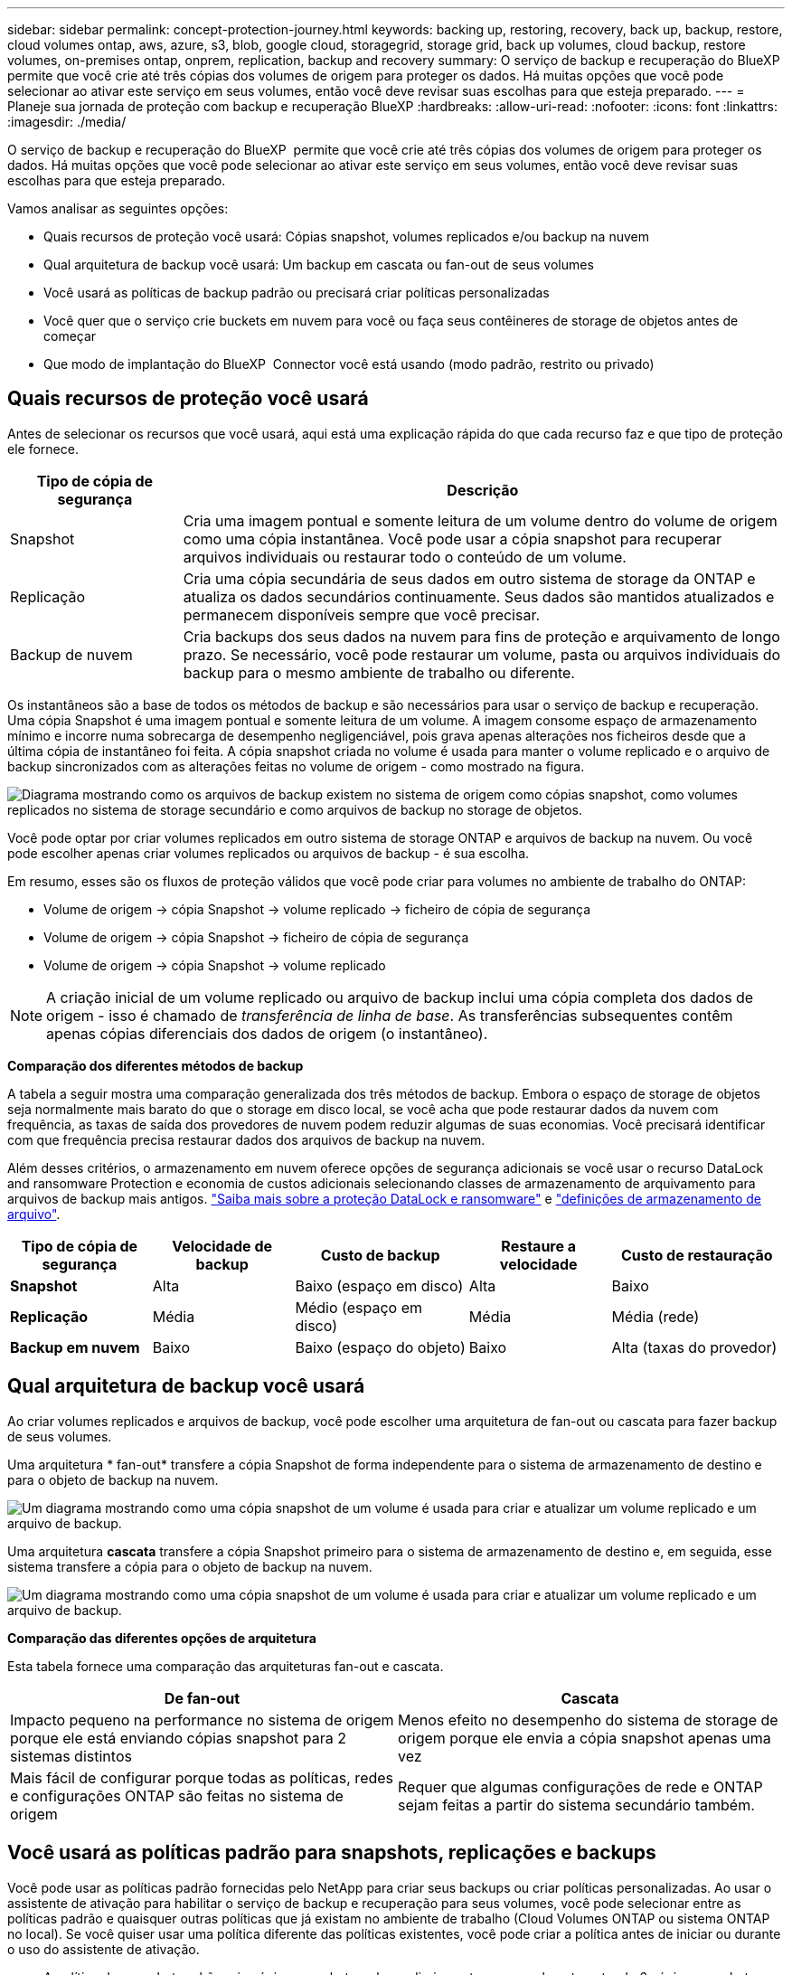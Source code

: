 ---
sidebar: sidebar 
permalink: concept-protection-journey.html 
keywords: backing up, restoring, recovery, back up, backup, restore, cloud volumes ontap, aws, azure, s3, blob, google cloud, storagegrid, storage grid, back up volumes, cloud backup, restore volumes, on-premises ontap, onprem, replication, backup and recovery 
summary: O serviço de backup e recuperação do BlueXP  permite que você crie até três cópias dos volumes de origem para proteger os dados. Há muitas opções que você pode selecionar ao ativar este serviço em seus volumes, então você deve revisar suas escolhas para que esteja preparado. 
---
= Planeje sua jornada de proteção com backup e recuperação BlueXP
:hardbreaks:
:allow-uri-read: 
:nofooter: 
:icons: font
:linkattrs: 
:imagesdir: ./media/


[role="lead"]
O serviço de backup e recuperação do BlueXP  permite que você crie até três cópias dos volumes de origem para proteger os dados. Há muitas opções que você pode selecionar ao ativar este serviço em seus volumes, então você deve revisar suas escolhas para que esteja preparado.

Vamos analisar as seguintes opções:

* Quais recursos de proteção você usará: Cópias snapshot, volumes replicados e/ou backup na nuvem
* Qual arquitetura de backup você usará: Um backup em cascata ou fan-out de seus volumes
* Você usará as políticas de backup padrão ou precisará criar políticas personalizadas
* Você quer que o serviço crie buckets em nuvem para você ou faça seus contêineres de storage de objetos antes de começar
* Que modo de implantação do BlueXP  Connector você está usando (modo padrão, restrito ou privado)




== Quais recursos de proteção você usará

Antes de selecionar os recursos que você usará, aqui está uma explicação rápida do que cada recurso faz e que tipo de proteção ele fornece.

[cols="20,70"]
|===
| Tipo de cópia de segurança | Descrição 


| Snapshot | Cria uma imagem pontual e somente leitura de um volume dentro do volume de origem como uma cópia instantânea. Você pode usar a cópia snapshot para recuperar arquivos individuais ou restaurar todo o conteúdo de um volume. 


| Replicação | Cria uma cópia secundária de seus dados em outro sistema de storage da ONTAP e atualiza os dados secundários continuamente. Seus dados são mantidos atualizados e permanecem disponíveis sempre que você precisar. 


| Backup de nuvem | Cria backups dos seus dados na nuvem para fins de proteção e arquivamento de longo prazo. Se necessário, você pode restaurar um volume, pasta ou arquivos individuais do backup para o mesmo ambiente de trabalho ou diferente. 
|===
Os instantâneos são a base de todos os métodos de backup e são necessários para usar o serviço de backup e recuperação. Uma cópia Snapshot é uma imagem pontual e somente leitura de um volume. A imagem consome espaço de armazenamento mínimo e incorre numa sobrecarga de desempenho negligenciável, pois grava apenas alterações nos ficheiros desde que a última cópia de instantâneo foi feita. A cópia snapshot criada no volume é usada para manter o volume replicado e o arquivo de backup sincronizados com as alterações feitas no volume de origem - como mostrado na figura.

image:diagram-321-overview.png["Diagrama mostrando como os arquivos de backup existem no sistema de origem como cópias snapshot, como volumes replicados no sistema de storage secundário e como arquivos de backup no storage de objetos."]

Você pode optar por criar volumes replicados em outro sistema de storage ONTAP e arquivos de backup na nuvem. Ou você pode escolher apenas criar volumes replicados ou arquivos de backup - é sua escolha.

Em resumo, esses são os fluxos de proteção válidos que você pode criar para volumes no ambiente de trabalho do ONTAP:

* Volume de origem -> cópia Snapshot -> volume replicado -> ficheiro de cópia de segurança
* Volume de origem -> cópia Snapshot -> ficheiro de cópia de segurança
* Volume de origem -> cópia Snapshot -> volume replicado



NOTE: A criação inicial de um volume replicado ou arquivo de backup inclui uma cópia completa dos dados de origem - isso é chamado de _transferência de linha de base_. As transferências subsequentes contêm apenas cópias diferenciais dos dados de origem (o instantâneo).

*Comparação dos diferentes métodos de backup*

A tabela a seguir mostra uma comparação generalizada dos três métodos de backup. Embora o espaço de storage de objetos seja normalmente mais barato do que o storage em disco local, se você acha que pode restaurar dados da nuvem com frequência, as taxas de saída dos provedores de nuvem podem reduzir algumas de suas economias. Você precisará identificar com que frequência precisa restaurar dados dos arquivos de backup na nuvem.

Além desses critérios, o armazenamento em nuvem oferece opções de segurança adicionais se você usar o recurso DataLock and ransomware Protection e economia de custos adicionais selecionando classes de armazenamento de arquivamento para arquivos de backup mais antigos. link:concept-cloud-backup-policies.html#datalock-and-ransomware-protection-options["Saiba mais sobre a proteção DataLock e ransomware"] e link:concept-cloud-backup-policies.html#archival-storage-options["definições de armazenamento de arquivo"].

[cols="18,18,22,18,22"]
|===
| Tipo de cópia de segurança | Velocidade de backup | Custo de backup | Restaure a velocidade | Custo de restauração 


| *Snapshot* | Alta | Baixo (espaço em disco) | Alta | Baixo 


| *Replicação* | Média | Médio (espaço em disco) | Média | Média (rede) 


| *Backup em nuvem* | Baixo | Baixo (espaço do objeto) | Baixo | Alta (taxas do provedor) 
|===


== Qual arquitetura de backup você usará

Ao criar volumes replicados e arquivos de backup, você pode escolher uma arquitetura de fan-out ou cascata para fazer backup de seus volumes.

Uma arquitetura * fan-out* transfere a cópia Snapshot de forma independente para o sistema de armazenamento de destino e para o objeto de backup na nuvem.

image:diagram-321-fanout-detailed.png["Um diagrama mostrando como uma cópia snapshot de um volume é usada para criar e atualizar um volume replicado e um arquivo de backup."]

Uma arquitetura *cascata* transfere a cópia Snapshot primeiro para o sistema de armazenamento de destino e, em seguida, esse sistema transfere a cópia para o objeto de backup na nuvem.

image:diagram-321-cascade-detailed.png["Um diagrama mostrando como uma cópia snapshot de um volume é usada para criar e atualizar um volume replicado e um arquivo de backup."]

*Comparação das diferentes opções de arquitetura*

Esta tabela fornece uma comparação das arquiteturas fan-out e cascata.

[cols="50,50"]
|===
| De fan-out | Cascata 


| Impacto pequeno na performance no sistema de origem porque ele está enviando cópias snapshot para 2 sistemas distintos | Menos efeito no desempenho do sistema de storage de origem porque ele envia a cópia snapshot apenas uma vez 


| Mais fácil de configurar porque todas as políticas, redes e configurações ONTAP são feitas no sistema de origem | Requer que algumas configurações de rede e ONTAP sejam feitas a partir do sistema secundário também. 
|===


== Você usará as políticas padrão para snapshots, replicações e backups

Você pode usar as políticas padrão fornecidas pelo NetApp para criar seus backups ou criar políticas personalizadas. Ao usar o assistente de ativação para habilitar o serviço de backup e recuperação para seus volumes, você pode selecionar entre as políticas padrão e quaisquer outras políticas que já existam no ambiente de trabalho (Cloud Volumes ONTAP ou sistema ONTAP no local). Se você quiser usar uma política diferente das políticas existentes, você pode criar a política antes de iniciar ou durante o uso do assistente de ativação.

* A política de snapshot padrão cria cópias snapshot por hora, diariamente e semanalmente, retendo 6 cópias snapshot por hora, 2 diárias e 2 cópias snapshot por semana.
* A política de replicação padrão replica cópias snapshot diárias e semanais, retendo 7 cópias snapshot diárias e 52 cópias snapshot semanais.
* A política de backup padrão replica cópias snapshot diárias e semanais, retendo 7 cópias snapshot diárias e 52 cópias snapshot semanais.


Se você criar políticas personalizadas para replicação ou backup, os rótulos de política (por exemplo, "diário" ou "semanal") devem corresponder aos rótulos que existem em suas políticas de snapshot ou volumes replicados e arquivos de backup não serão criados.

Você pode criar políticas de snapshot, replicação e backup para storage de objetos na IU de backup e recuperação do BlueXP . Consulte a secção para link:task-manage-backups-ontap.html#add-a-new-backup-to-cloud-policy["adicionando uma nova política de backup"]obter detalhes.

Além de usar o backup e a recuperação do BlueXP  para criar políticas personalizadas, você pode usar o Gerenciador do sistema ou a interface de linha de comando (CLI) do ONTAP:

* https://docs.netapp.com/us-en/ontap/task_dp_configure_snapshot.html["Crie uma política de snapshot usando o Gerenciador do sistema ou a CLI do ONTAP"^]
* https://docs.netapp.com/us-en/ontap/task_dp_create_custom_data_protection_policies.html["Crie uma política de replicação usando o Gerenciador do sistema ou a CLI do ONTAP"^]


*Observação:* ao usar o System Manager, selecione *assíncrono* como o tipo de política para políticas de replicação e selecione *assíncrono* e *Backup na nuvem* para fazer backup em políticas de objetos.

Aqui estão alguns exemplos de comandos CLI do ONTAP que podem ser úteis se você estiver criando políticas personalizadas. Observe que você deve usar o _admin_ vserver (VM de armazenamento) como o `<vserver_name>` nestes comandos.

[cols="30,70"]
|===
| Descrição da política | Comando 


| Política de snapshot simples | `snapshot policy create -policy WeeklySnapshotPolicy -enabled true -schedule1 weekly -count1 10 -vserver ClusterA -snapmirror-label1 weekly` 


| Backup simples na nuvem | `snapmirror policy create -policy <policy_name> -transfer-priority normal -vserver <vserver_name> -create-snapshot-on-source false -type vault`
`snapmirror policy add-rule -policy <policy_name> -vserver <vserver_name> -snapmirror-label <snapmirror_label> -keep` 


| Backup na nuvem com proteção DataLock e ransomware | `snapmirror policy create -policy CloudBackupService-Enterprise -snapshot-lock-mode enterprise -vserver <vserver_name>`
`snapmirror policy add-rule -policy CloudBackupService-Enterprise -retention-period 30days` 


| Backup na nuvem com classe de storage de arquivamento | `snapmirror policy create -vserver <vserver_name> -policy <policy_name> -archive-after-days <days> -create-snapshot-on-source false -type vault`
`snapmirror policy add-rule -policy <policy_name> -vserver <vserver_name> -snapmirror-label <snapmirror_label> -keep` 


| Replicação simples para outro sistema de storage | `snapmirror policy create -policy <policy_name> -type async-mirror -vserver <vserver_name>`
`snapmirror policy add-rule -policy <policy_name> -vserver <vserver_name> -snapmirror-label <snapmirror_label> -keep` 
|===

NOTE: Somente políticas de Vault podem ser usadas para fazer backup em relacionamentos de nuvem.



== Onde residem minhas políticas?

As políticas de backup residem em locais diferentes, dependendo da arquitetura de backup que você planeja usar: Fan-out ou Cascading. As políticas de replicação e de backup não são projetadas da mesma maneira porque as replicações emparelham dois sistemas de storage ONTAP e o backup para objeto usam um fornecedor de storage como destino.

* As políticas do Snapshot sempre residem no sistema de storage primário.
* As políticas de replicação sempre residem no sistema de storage secundário.
* As políticas de backup para objeto são criadas no sistema em que o volume de origem reside - este é o cluster principal para configurações de fan-out e o cluster secundário para configurações em cascata.


Essas diferenças são mostradas na tabela.

[cols="25,25,25,25"]
|===
| Arquitetura | Política do Snapshot | Política de replicação | Política de backup 


| *Saída de ventilador* | Primário | Secundário | Primário 


| *Cascata* | Primário | Secundário | Secundário 
|===
Portanto, se você estiver planejando criar políticas personalizadas ao usar a arquitetura em cascata, será necessário criar a replicação e o backup para políticas de objetos no sistema secundário onde os volumes replicados serão criados. Se você estiver planejando criar políticas personalizadas ao usar a arquitetura de fan-out, será necessário criar as políticas de replicação no sistema secundário onde os volumes replicados serão criados e fazer backup para políticas de objeto no sistema primário.

Se você estiver usando as políticas padrão que existem em todos os sistemas ONTAP, então você está tudo definido.



== Você deseja criar seu próprio contêiner de storage de objetos

Quando você cria arquivos de backup no storage de objetos para um ambiente de trabalho, por padrão, o serviço de backup e recuperação cria o contentor (bucket ou conta de armazenamento) para os arquivos de backup na conta de armazenamento de objetos que você configurou. O bucket da AWS ou do GCP é chamado de "NetApp-backup-<uuid>" por padrão. A conta de armazenamento Blob do Azure é chamada "netappbackup<uuid>".

Você pode criar o contentor sozinho na conta do provedor de objetos se quiser usar um determinado prefixo ou atribuir propriedades especiais. Se você quiser criar seu próprio contentor, você deve criá-lo antes de iniciar o assistente de ativação. O backup e a recuperação do BlueXP  podem usar qualquer bucket e compartilhar buckets. O assistente de ativação de backup detetará automaticamente os contentores provisionados para a conta e as credenciais selecionadas para que você possa selecionar o que deseja usar.

Você pode criar o bucket do BlueXP  ou do seu fornecedor de nuvem.

* https://docs.netapp.com/us-en/bluexp-s3-storage/task-add-s3-bucket.html["Crie buckets do Amazon S3 no BlueXP "]
* https://docs.netapp.com/us-en/bluexp-blob-storage/task-add-blob-storage.html["Crie contas de storage do Azure Blob no BlueXP "]
* https://docs.netapp.com/us-en/bluexp-google-cloud-storage/task-add-gcp-bucket.html["Crie buckets do Google Cloud Storage no BlueXP "]


*Observação:* neste momento, você não pode usar seus próprios buckets do S3 ao criar backups em sistemas StorageGRID ou para o ONTAP S3.

Se você planeja usar um prefixo de bucket diferente do "NetApp-backup-xxxxxx", será necessário modificar as permissões S3 para a função do IAM do conetor. Para obter detalhes, consulte como criar backups no AWS S3.

* Configurações avançadas do balde*

Se você planeja mover arquivos de backup mais antigos para armazenamento de arquivamento, ou se planeja habilitar a proteção DataLock e ransomware para bloquear seus arquivos de backup e digitalizá-los para possíveis ransomware, você precisará criar o contentor com certas configurações:

* O storage de arquivamento em seus próprios buckets é compatível com o storage AWS S3 no momento em que você usa o software ONTAP 9.10,1 ou superior nos clusters. Por padrão, os backups começam na classe de armazenamento S3 _Standard_. Certifique-se de criar o bucket com as regras de ciclo de vida apropriadas:
+
** Mova os objetos em todo o escopo do bucket para S3 _Standard-IA_ após 30 dias.
** Mova os objetos com a tag "smc_push_to_archive: True" para _Glacier Flexible Retrieval_ (anteriormente S3 Glacier)


* A proteção DataLock e ransomware é suportada no armazenamento da AWS ao usar o software ONTAP 9.11,1 ou superior nos clusters e o armazenamento do Azure ao usar o software ONTAP 9.12,1 ou superior.
+
** Para a AWS, você deve habilitar o bloqueio de objetos no bucket usando um período de retenção de 30 dias.
** Para o Azure, você precisa criar a Classe de armazenamento com suporte à imutabilidade no nível da versão.






== Que modo de implantação do BlueXP  Connector você está usando

Se você já estiver usando o BlueXP  para gerenciar seu storage, um BlueXP  Connector já foi instalado. Se você pretende usar o mesmo conetor com backup e recuperação do BlueXP , então você está tudo pronto. Se você precisar usar um conetor diferente, precisará instalá-lo antes de iniciar sua implementação de backup e recuperação.

O BlueXP  oferece vários modos de implantação que permitem que você use o BlueXP  de uma forma que atenda aos requisitos de negócios e segurança. O _modo padrão_ aproveita a camada SaaS do BlueXP  para fornecer funcionalidade completa, enquanto o _modo restrito_ e o _modo privado_ estão disponíveis para organizações que têm restrições de conetividade.

https://docs.netapp.com/us-en/bluexp-setup-admin/concept-modes.html["Saiba mais sobre os modos de implantação do BlueXP "^].



=== Suporte para sites com conetividade total à Internet

Quando o backup e a recuperação do BlueXP  são usados em um site com conetividade total à Internet (também conhecido como _modo padrão_ ou _modo SaaS_), você pode criar volumes replicados em qualquer sistema ONTAP ou Cloud Volumes ONTAP no local gerenciado pelo BlueXP  e criar arquivos de backup no storage de objetos em qualquer um dos provedores de nuvem compatíveis. link:concept-ontap-backup-to-cloud.html#supported-backup-destinations["Consulte a lista completa dos destinos de backup suportados"].

Para obter uma lista de locais de conetores válidos, consulte um dos procedimentos de backup a seguir para o provedor de nuvem onde você planeja criar arquivos de backup. Existem algumas restrições em que o conetor deve ser instalado manualmente em uma máquina Linux ou implantado em um provedor de nuvem específico.

ifdef::aws[]

* link:task-backup-to-s3.html["Faça backup dos dados do Cloud Volumes ONTAP para o Amazon S3"]
* link:task-backup-onprem-to-aws.html["Fazer backup de dados ONTAP on-premises para o Amazon S3"]


endif::aws[]

ifdef::azure[]

* link:task-backup-to-azure.html["Fazer backup de dados do Cloud Volumes ONTAP para o Azure Blob"]
* link:task-backup-onprem-to-azure.html["Fazer backup de dados do ONTAP no local para o Azure Blob"]


endif::azure[]

ifdef::gcp[]

* link:task-backup-to-gcp.html["Faça backup dos dados do Cloud Volumes ONTAP para o Google Cloud"]
* link:task-backup-onprem-to-gcp.html["Fazer backup dos dados do ONTAP no local para o Google Cloud"]


endif::gcp[]

* link:task-backup-onprem-private-cloud.html["Fazer backup de dados ONTAP on-premises para o StorageGRID"]
* link:task-backup-onprem-to-ontap-s3.html["Fazer backup do ONTAP no local para o ONTAP S3"]




=== Suporte para sites com conetividade limitada à Internet

O backup e a recuperação do BlueXP  podem ser usados em um site com conetividade limitada à Internet (também conhecido como _modo restrito_) para fazer backup dos dados de volume. Nesse caso, você precisará implantar o BlueXP  Connector na região da nuvem de destino.

ifdef::aws[]

* É possível fazer backup dos dados de sistemas ONTAP locais ou de sistemas Cloud Volumes ONTAP instalados em regiões comerciais da AWS para o Amazon S3. link:task-backup-to-s3.html["Faça backup dos dados do Cloud Volumes ONTAP para o Amazon S3"].


endif::aws[]

ifdef::azure[]

* É possível fazer backup de dados de sistemas ONTAP locais ou sistemas Cloud Volumes ONTAP instalados em regiões comerciais do Azure para o Azure Blob. link:task-backup-to-azure.html["Fazer backup de dados do Cloud Volumes ONTAP para o Azure Blob"].


endif::azure[]



=== Suporte para sites sem conetividade com a Internet

Backup e recuperação do BlueXP  podem ser usados em um site sem conetividade à Internet (também conhecido como sites _private mode_ ou _dark_) para fazer backup de dados de volume. Nesse caso, você precisará implantar o BlueXP  Connector em um host Linux no mesmo site.

* É possível fazer backup dos dados de sistemas ONTAP locais no local para sistemas NetApp StorageGRID locais. link:task-backup-onprem-private-cloud.html["Fazer backup de dados ONTAP on-premises para o StorageGRID"].
* É possível fazer backup dos dados de sistemas ONTAP locais no local para sistemas ONTAP locais ou sistemas Cloud Volumes ONTAP configurados para storage de objetos S3. link:task-backup-onprem-to-ontap-s3.html["Fazer backup de dados ONTAP on-premises para o ONTAP S3"]. ifdef::aws[]


endif::aws[]

ifdef::azure[]

endif::azure[]
